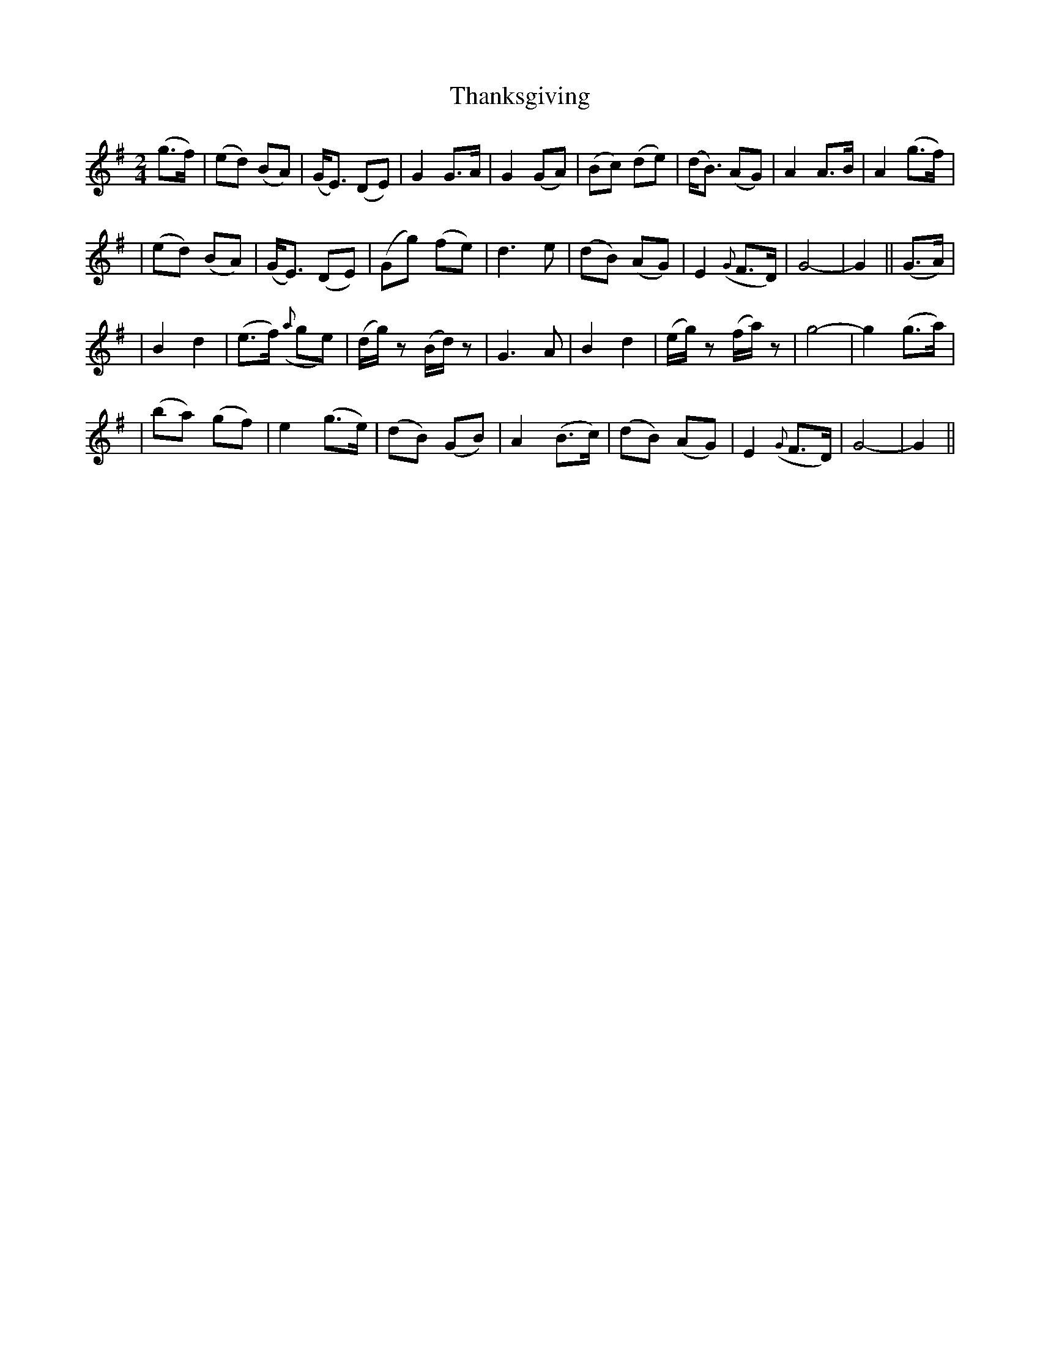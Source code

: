 X:55
T:Thanksgiving
B:O'Neill's 55
M:2/4
L:1/8
Z:1999 by John Chambers <jc@trillian.mit.edu>
N:"Tenderly"
N:"Collected by J.O'Neill"
K:G
(g>f) \
| (ed) (BA) | (G<E) (DE) | G2 G>A | G2 (GA) \
| (Bc) (de) | (d<B) (AG) | A2 A>B | A2 (g>f) |
| (ed) (BA) | (G<E) (DE) | (Gg) (fe) | d3 e  \
| (dB) (AG) | E2 ({G}F>D) | G4- | G2 || (G>A) |
| B2 d2 | (e>f) ({a}ge) | (d/g/)z (B/d/)z | G3 A \
| B2 d2 | (e/g/)z (f/a/)z | g4- | g2 (g>a) |
| (ba) (gf) | e2 (g>e) | (dB) (GB) | A2 (B>c) \
| (dB) (AG) | E2 ({G}F>D) | G4- | G2 ||
